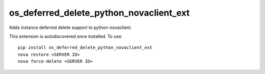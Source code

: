 ========================================
os_deferred_delete_python_novaclient_ext
========================================

Adds instance deferred delete support to python-novaclient.

This extension is autodiscovered once installed. To use::

    pip install os_deferred_delete_python_novaclient_ext
    nova restore <SERVER ID>
    nova force-delete <SERVER ID>
